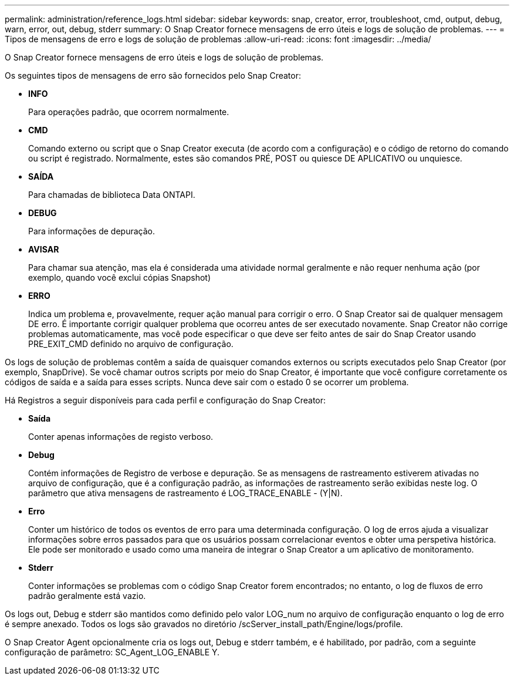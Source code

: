 ---
permalink: administration/reference_logs.html 
sidebar: sidebar 
keywords: snap, creator, error, troubleshoot, cmd, output, debug, warn, error, out, debug, stderr 
summary: O Snap Creator fornece mensagens de erro úteis e logs de solução de problemas. 
---
= Tipos de mensagens de erro e logs de solução de problemas
:allow-uri-read: 
:icons: font
:imagesdir: ../media/


[role="lead"]
O Snap Creator fornece mensagens de erro úteis e logs de solução de problemas.

Os seguintes tipos de mensagens de erro são fornecidos pelo Snap Creator:

* *INFO*
+
Para operações padrão, que ocorrem normalmente.

* *CMD*
+
Comando externo ou script que o Snap Creator executa (de acordo com a configuração) e o código de retorno do comando ou script é registrado. Normalmente, estes são comandos PRÉ, POST ou quiesce DE APLICATIVO ou unquiesce.

* *SAÍDA*
+
Para chamadas de biblioteca Data ONTAPI.

* *DEBUG*
+
Para informações de depuração.

* *AVISAR*
+
Para chamar sua atenção, mas ela é considerada uma atividade normal geralmente e não requer nenhuma ação (por exemplo, quando você exclui cópias Snapshot)

* *ERRO*
+
Indica um problema e, provavelmente, requer ação manual para corrigir o erro. O Snap Creator sai de qualquer mensagem DE erro. É importante corrigir qualquer problema que ocorreu antes de ser executado novamente. Snap Creator não corrige problemas automaticamente, mas você pode especificar o que deve ser feito antes de sair do Snap Creator usando PRE_EXIT_CMD definido no arquivo de configuração.



Os logs de solução de problemas contêm a saída de quaisquer comandos externos ou scripts executados pelo Snap Creator (por exemplo, SnapDrive). Se você chamar outros scripts por meio do Snap Creator, é importante que você configure corretamente os códigos de saída e a saída para esses scripts. Nunca deve sair com o estado 0 se ocorrer um problema.

Há Registros a seguir disponíveis para cada perfil e configuração do Snap Creator:

* *Saída*
+
Conter apenas informações de registo verboso.

* *Debug*
+
Contém informações de Registro de verbose e depuração. Se as mensagens de rastreamento estiverem ativadas no arquivo de configuração, que é a configuração padrão, as informações de rastreamento serão exibidas neste log. O parâmetro que ativa mensagens de rastreamento é LOG_TRACE_ENABLE - (Y|N).

* *Erro*
+
Conter um histórico de todos os eventos de erro para uma determinada configuração. O log de erros ajuda a visualizar informações sobre erros passados para que os usuários possam correlacionar eventos e obter uma perspetiva histórica. Ele pode ser monitorado e usado como uma maneira de integrar o Snap Creator a um aplicativo de monitoramento.

* *Stderr*
+
Conter informações se problemas com o código Snap Creator forem encontrados; no entanto, o log de fluxos de erro padrão geralmente está vazio.



Os logs out, Debug e stderr são mantidos como definido pelo valor LOG_num no arquivo de configuração enquanto o log de erro é sempre anexado. Todos os logs são gravados no diretório /scServer_install_path/Engine/logs/profile.

O Snap Creator Agent opcionalmente cria os logs out, Debug e stderr também, e é habilitado, por padrão, com a seguinte configuração de parâmetro: SC_Agent_LOG_ENABLE Y.
